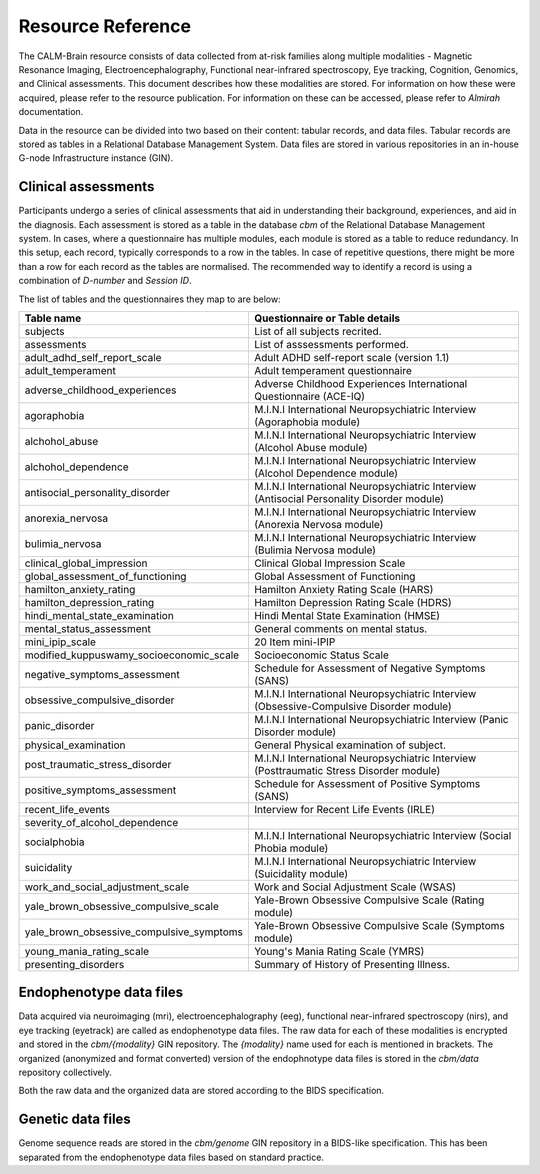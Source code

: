 Resource Reference
==================

The CALM-Brain resource consists of data collected from at-risk
families along multiple modalities - Magnetic Resonance Imaging,
Electroencephalography, Functional near-infrared spectroscopy, Eye
tracking, Cognition, Genomics, and Clinical assessments. This document
describes how these modalities are stored. For information on how
these were acquired, please refer to the resource publication. For
information on these can be accessed, please refer to *Almirah*
documentation.

Data in the resource can be divided into two based on their content:
tabular records, and data files. Tabular records are stored as tables
in a Relational Database Management System. Data files are stored in
various repositories in an in-house G-node Infrastructure instance
(GIN).

Clinical assessments
--------------------

Participants undergo a series of clinical assessments that aid in
understanding their background, experiences, and aid in the
diagnosis. Each assessment is stored as a table in the database *cbm*
of the Relational Database Management system. In cases, where a
questionnaire has multiple modules, each module is stored as a table
to reduce redundancy. In this setup, each record, typically
corresponds to a row in the tables. In case of repetitive questions,
there might be more than a row for each record as the tables are
normalised. The recommended way to identify a record is using a
combination of *D-number* and *Session ID*.

The list of tables and the questionnaires they map to are below:

+------------------------------------------+-------------------------------------------------------------------------------------------+
| Table name                               | Questionnaire or Table details                                                            |
+==========================================+===========================================================================================+
| subjects                                 | List of all subjects recrited.                                                            |
+------------------------------------------+-------------------------------------------------------------------------------------------+
| assessments                              | List of asssessments performed.                                                           |
+------------------------------------------+-------------------------------------------------------------------------------------------+
| adult_adhd_self_report_scale             | Adult ADHD self-report scale (version 1.1)                                                |
+------------------------------------------+-------------------------------------------------------------------------------------------+
| adult_temperament                        | Adult temperament questionnaire                                                           |
+------------------------------------------+-------------------------------------------------------------------------------------------+
| adverse_childhood_experiences            | Adverse Childhood Experiences International Questionnaire (ACE-IQ)                        |
+------------------------------------------+-------------------------------------------------------------------------------------------+
| agoraphobia                              | M.I.N.I International Neuropsychiatric Interview (Agoraphobia module)                     |
+------------------------------------------+-------------------------------------------------------------------------------------------+
| alchohol_abuse                           | M.I.N.I International Neuropsychiatric Interview (Alcohol Abuse module)                   |
+------------------------------------------+-------------------------------------------------------------------------------------------+
| alchohol_dependence                      | M.I.N.I International Neuropsychiatric Interview (Alcohol Dependence module)              |
+------------------------------------------+-------------------------------------------------------------------------------------------+
| antisocial_personality_disorder          | M.I.N.I International Neuropsychiatric Interview (Antisocial Personality Disorder module) |
+------------------------------------------+-------------------------------------------------------------------------------------------+
| anorexia_nervosa                         | M.I.N.I International Neuropsychiatric Interview (Anorexia Nervosa module)                |
+------------------------------------------+-------------------------------------------------------------------------------------------+
| bulimia_nervosa                          | M.I.N.I International Neuropsychiatric Interview (Bulimia Nervosa module)                 |
+------------------------------------------+-------------------------------------------------------------------------------------------+
| clinical_global_impression               | Clinical Global Impression Scale                                                          |
+------------------------------------------+-------------------------------------------------------------------------------------------+
| global_assessment_of_functioning         | Global Assessment of Functioning                                                          |
+------------------------------------------+-------------------------------------------------------------------------------------------+
| hamilton_anxiety_rating                  | Hamilton Anxiety Rating Scale (HARS)                                                      |
+------------------------------------------+-------------------------------------------------------------------------------------------+
| hamilton_depression_rating               | Hamilton Depression Rating Scale (HDRS)                                                   |
+------------------------------------------+-------------------------------------------------------------------------------------------+
| hindi_mental_state_examination           | Hindi Mental State Examination (HMSE)                                                     |
+------------------------------------------+-------------------------------------------------------------------------------------------+
| mental_status_assessment                 | General comments on mental status.                                                        |
+------------------------------------------+-------------------------------------------------------------------------------------------+
| mini_ipip_scale                          | 20 Item mini-IPIP                                                                         |
+------------------------------------------+-------------------------------------------------------------------------------------------+
| modified_kuppuswamy_socioeconomic_scale  | Socioeconomic Status Scale                                                                |
+------------------------------------------+-------------------------------------------------------------------------------------------+
| negative_symptoms_assessment             | Schedule for Assessment of Negative Symptoms (SANS)                                       |
+------------------------------------------+-------------------------------------------------------------------------------------------+
| obsessive_compulsive_disorder            | M.I.N.I International Neuropsychiatric Interview (Obsessive-Compulsive Disorder module)   |
+------------------------------------------+-------------------------------------------------------------------------------------------+
| panic_disorder                           | M.I.N.I International Neuropsychiatric Interview (Panic Disorder module)                  |
+------------------------------------------+-------------------------------------------------------------------------------------------+
| physical_examination                     | General Physical examination of subject.                                                  |
+------------------------------------------+-------------------------------------------------------------------------------------------+
| post_traumatic_stress_disorder           | M.I.N.I International Neuropsychiatric Interview (Posttraumatic Stress Disorder module)   |
+------------------------------------------+-------------------------------------------------------------------------------------------+
| positive_symptoms_assessment             | Schedule for Assessment of Positive Symptoms (SANS)                                       |
+------------------------------------------+-------------------------------------------------------------------------------------------+
| recent_life_events                       | Interview for Recent Life Events (IRLE)                                                   |
+------------------------------------------+-------------------------------------------------------------------------------------------+
| severity_of_alcohol_dependence           |                                                                                           |
+------------------------------------------+-------------------------------------------------------------------------------------------+
| socialphobia                             | M.I.N.I International Neuropsychiatric Interview (Social Phobia module)                   |
+------------------------------------------+-------------------------------------------------------------------------------------------+
| suicidality                              | M.I.N.I International Neuropsychiatric Interview (Suicidality module)                     |
+------------------------------------------+-------------------------------------------------------------------------------------------+
| work_and_social_adjustment_scale         | Work and Social Adjustment Scale (WSAS)                                                   |
+------------------------------------------+-------------------------------------------------------------------------------------------+
| yale_brown_obsessive_compulsive_scale    | Yale-Brown Obsessive Compulsive Scale (Rating module)                                     |
+------------------------------------------+-------------------------------------------------------------------------------------------+
| yale_brown_obsessive_compulsive_symptoms | Yale-Brown Obsessive Compulsive Scale (Symptoms module)                                   |
+------------------------------------------+-------------------------------------------------------------------------------------------+
| young_mania_rating_scale                 | Young's Mania Rating Scale (YMRS)                                                         |
+------------------------------------------+-------------------------------------------------------------------------------------------+
| presenting_disorders                     | Summary of History of Presenting Illness.                                                 |
+------------------------------------------+-------------------------------------------------------------------------------------------+

Endophenotype data files
------------------------

Data acquired via neuroimaging (mri), electroencephalography (eeg),
functional near-infrared spectroscopy (nirs), and eye tracking
(eyetrack) are called as endophenotype data files. The raw data for
each of these modalities is encrypted and stored in the
*cbm/{modality}* GIN repository. The *{modality}* name used for each
is mentioned in brackets. The organized (anonymized and format
converted) version of the endophnotype data files is stored in the
*cbm/data* repository collectively.

Both the raw data and the organized data are stored according to the
BIDS specification.

Genetic data files
------------------

Genome sequence reads are stored in the *cbm/genome* GIN repository in
a BIDS-like specification. This has been separated from the
endophenotype data files based on standard practice.
